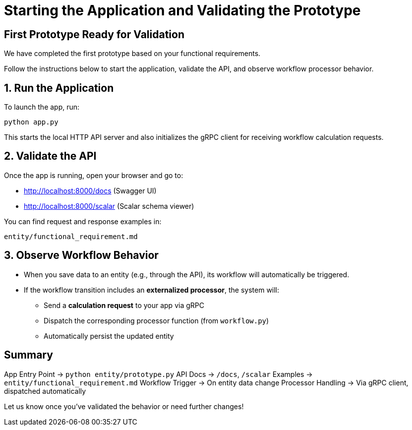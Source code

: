 
= Starting the Application and Validating the Prototype

== First Prototype Ready for Validation

We have completed the first prototype based on your functional requirements.

Follow the instructions below to start the application, validate the API, and observe workflow processor behavior.

== 1. Run the Application

To launch the app, run:

[source,python]
----
python app.py
----

This starts the local HTTP API server and also initializes the gRPC client for receiving workflow calculation requests.

== 2. Validate the API

Once the app is running, open your browser and go to:

- http://localhost:8000/docs (Swagger UI)

- http://localhost:8000/scalar (Scalar schema viewer)


You can find request and response examples in:

[source,shell]
----
entity/functional_requirement.md
----

== 3. Observe Workflow Behavior

- When you save data to an entity (e.g., through the API), its workflow will automatically be triggered.

- If the workflow transition includes an *externalized processor*, the system will:
  * Send a *calculation request* to your app via gRPC

  * Dispatch the corresponding processor function (from `workflow.py`)

  * Automatically persist the updated entity

== Summary

[horizontal]
App Entry Point → `python entity/prototype.py`  
API Docs → `/docs`, `/scalar`  
Examples → `entity/functional_requirement.md`  
Workflow Trigger → On entity data change  
Processor Handling → Via gRPC client, dispatched automatically  

Let us know once you've validated the behavior or need further changes!
